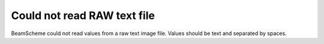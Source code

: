 Could not read RAW text file
----------------------------

BeamScheme could not read values from a raw text image file. Values should be text and separated by spaces.
